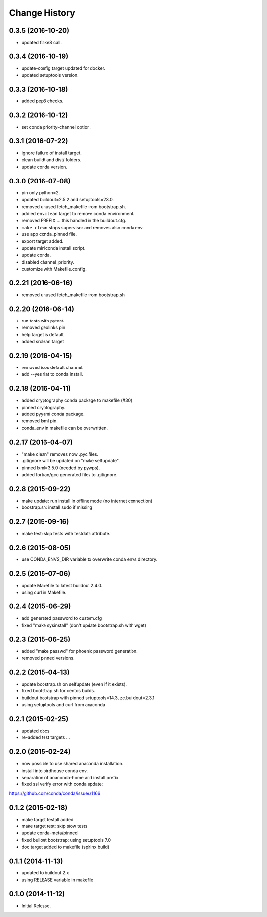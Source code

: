Change History
**************

0.3.5 (2016-10-20)
==================

* updated flake8 call.

0.3.4 (2016-10-19)
==================

* update-config target updated for docker.
* updated setuptools version.

0.3.3 (2016-10-18)
==================

* added pep8 checks.

0.3.2 (2016-10-12)
==================

* set conda priority-channel option.

0.3.1 (2016-07-22)
==================

* ignore failure of install target.
* clean build/ and dist/ folders.
* update conda version.

0.3.0 (2016-07-08)
==================

* pin only python=2.
* updated buildout=2.5.2 and setuptools=23.0.
* removed unused fetch_makefile from bootstrap.sh.
* addied ``envclean`` target to remove conda environment.
* removed PREFIX ... this handled in the buildout.cfg.
* ``make clean`` stops supervisor and removes also conda env.
* use app conda_pinned file.
* export target added.
* update miniconda install script.
* update conda.
* disabled channel_priority.
* customize with Makefile.config.

0.2.21 (2016-06-16)
==================

* removed unused fetch_makefile from bootstrap.sh

0.2.20 (2016-06-14)
===================

* run tests with pytest.
* removed geolinks pin
* help target is default
* added srclean target

0.2.19 (2016-04-15)
===================

* removed ioos default channel.
* add --yes flat to conda install.

0.2.18 (2016-04-11)
===================

* added cryptography conda package to makefile (#30)
* pinned cryptography.
* added pyyaml conda package.
* removed lxml pin.
* conda_env in makefile can be overwritten.

0.2.17 (2016-04-07)
===================

* "make clean" removes now .pyc files.
* .gitignore will be updated on "make selfupdate".
* pinned lxml=3.5.0 (needed by pywps). 
* added fortran/gcc generated files to .gitignore.

0.2.8 (2015-09-22)
==================

* make update: run install in offline mode (no internet connection)
* boostrap.sh: install sudo if missing

0.2.7 (2015-09-16)
==================

* make test: skip tests with testdata attribute.

0.2.6 (2015-08-05)
==================

* use CONDA_ENVS_DIR variable to overwrite conda envs directory.

0.2.5 (2015-07-06)
==================

* update Makefile to latest buildout 2.4.0.
* using curl in Makefile.

0.2.4 (2015-06-29)
==================

* add generated password to custom.cfg
* fixed "make sysinstall" (don't update bootstrap.sh with wget)

0.2.3 (2015-06-25)
==================

* added "make passwd" for phoenix password generation.
* removed pinned versions.

0.2.2 (2015-04-13)
==================

* update boostrap.sh on selfupdate (even if it exists).
* fixed bootstrap.sh for centos builds.
* buildout bootstrap with pinned setuptools=14.3, zc.buildout=2.3.1
* using setuptools and curl from anaconda

0.2.1 (2015-02-25)
==================

* updated docs
* re-added test targets ...  

0.2.0 (2015-02-24)
==================

* now possible to use shared anaconda installation.
* install into birdhouse conda env.
* separation of anaconda-home and install prefix.
* fixed ssl verify error with conda update:
https://github.com/conda/conda/issues/1166 

0.1.2 (2015-02-18)
==================

* make target testall added
* make target test: skip slow tests
* update conda-meta/pinned
* fixed builout bootstrap: using setuptools 7.0
* doc target added to makefile (sphinx build)

0.1.1 (2014-11-13)
==================

* updated to buildout 2.x
* using RELEASE variable in makefile

0.1.0 (2014-11-12)
==================

* Initial Release.
